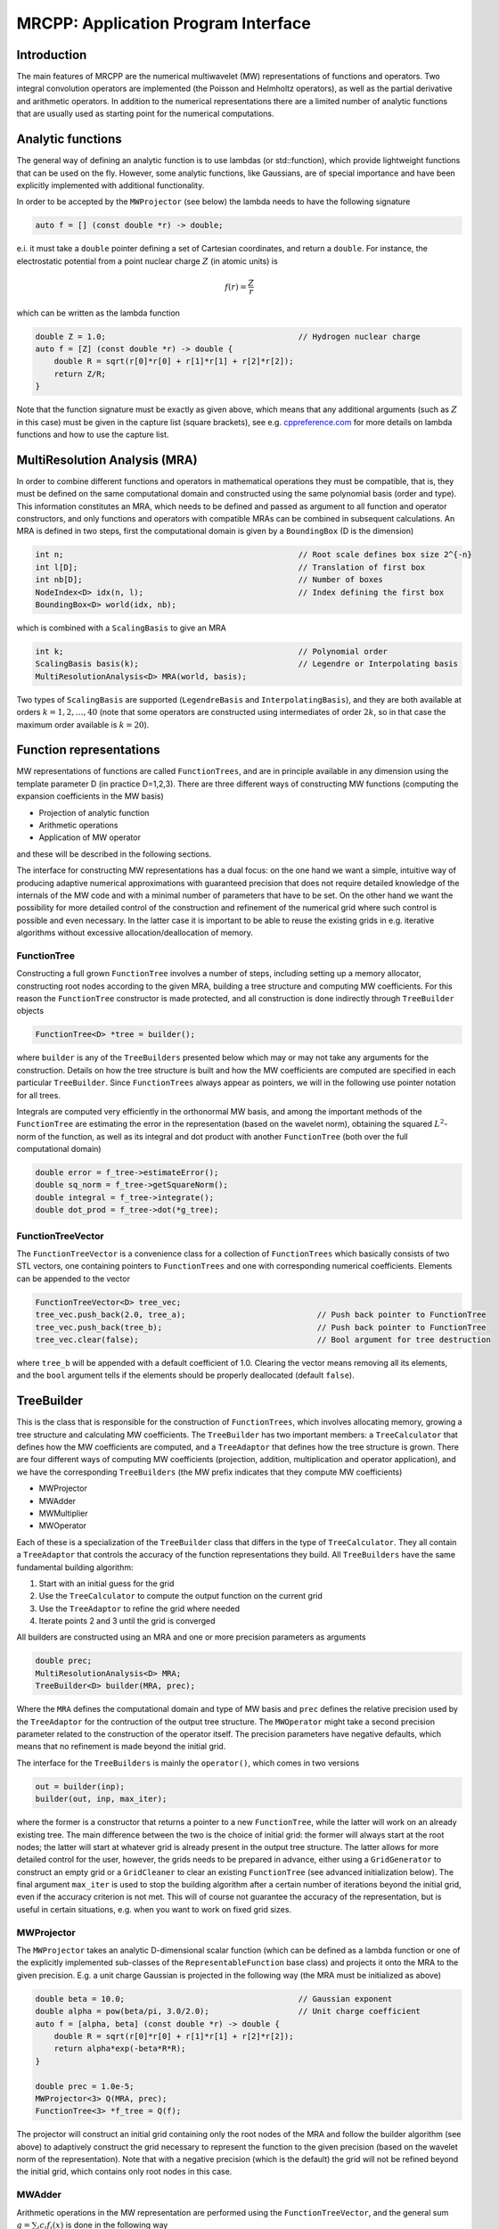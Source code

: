 ====================================
MRCPP: Application Program Interface
====================================

------------
Introduction
------------

The main features of MRCPP are the numerical multiwavelet (MW) representations
of functions and operators. Two integral convolution operators are implemented
(the Poisson and Helmholtz operators), as well as the
partial derivative and arithmetic operators. In addition
to the numerical representations there are a limited number of analytic
functions that are usually used as starting point for the numerical
computations.

------------------
Analytic functions
------------------

The general way of defining an analytic function is to use lambdas
(or std::function), which provide lightweight functions that can be used on the
fly. However, some analytic functions, like Gaussians, are of special
importance and have been explicitly implemented with additional functionality.

In order to be accepted by the ``MWProjector`` (see below) the lambda needs to
have the following signature

.. code-block:: cpp

    auto f = [] (const double *r) -> double;

e.i. it must take a ``double`` pointer defining a set of Cartesian coordinates,
and return a ``double``. For instance, the electrostatic potential from a point
nuclear charge :math:`Z` (in atomic units) is

.. math:: f(r) = \frac{Z}{r}

which can be written as the lambda function

.. code-block:: cpp

    double Z = 1.0;                                         // Hydrogen nuclear charge
    auto f = [Z] (const double *r) -> double {
        double R = sqrt(r[0]*r[0] + r[1]*r[1] + r[2]*r[2]);
        return Z/R;
    }

Note that the function signature must be exactly as given above, which means
that any additional arguments (such as :math:`Z` in this case) must be given in
the capture list (square brackets), see e.g. `cppreference.com 
<http://en.cppreference.com/w/cpp/language/lambda>`_ for more
details on lambda functions and how to use the capture list.

------------------------------
MultiResolution Analysis (MRA)
------------------------------

In order to combine different functions and operators in mathematical
operations they must be compatible, that is, they must be
defined on the same computational domain and constructed using the same
polynomial basis (order and type). This information constitutes an MRA,
which needs to be defined and passed as argument to all function and operator
constructors, and only functions and operators with compatible MRAs can be
combined in subsequent calculations. An MRA is defined in two steps, first the
computational domain is given by a ``BoundingBox`` (D is the dimension)

.. code-block:: cpp

    int n;                                                  // Root scale defines box size 2^{-n}
    int l[D];                                               // Translation of first box
    int nb[D];                                              // Number of boxes
    NodeIndex<D> idx(n, l);                                 // Index defining the first box
    BoundingBox<D> world(idx, nb);

which is combined with a ``ScalingBasis`` to give an MRA

.. code-block:: cpp

    int k;                                                  // Polynomial order
    ScalingBasis basis(k);                                  // Legendre or Interpolating basis
    MultiResolutionAnalysis<D> MRA(world, basis);

Two types of ``ScalingBasis`` are supported (``LegendreBasis`` and
``InterpolatingBasis``), and they are both available at orders
:math:`k=1,2,\dots,40` (note that some operators are constructed using
intermediates of order :math:`2k`, so in that case the maximum order available
is :math:`k=20`).

------------------------
Function representations
------------------------

MW representations of functions are called ``FunctionTrees``, and are in
principle available in any dimension using the template parameter D (in
practice D=1,2,3). There are three different ways of constructing MW functions
(computing the expansion coefficients in the MW basis)

* Projection of analytic function
* Arithmetic operations
* Application of MW operator

and these will be described in the following sections.

The interface for constructing MW representations has a dual focus: on the one
hand we want a simple, intuitive way of producing adaptive numerical
approximations with guaranteed precision that does not require detailed
knowledge of the internals of the MW code and with a minimal number of
parameters that have to be set. On
the other hand we want the possibility for more detailed control of the
construction and refinement of the numerical grid where such control is
possible and even necessary. In the latter case it is important to be able to
reuse the existing grids in e.g. iterative algorithms without excessive
allocation/deallocation of memory.

FunctionTree
------------

Constructing a full grown ``FunctionTree`` involves a number of steps, including
setting up a memory allocator, constructing root nodes according to the given
MRA, building a tree structure and computing MW coefficients. For this reason
the ``FunctionTree`` constructor is made protected, and all construction is done
indirectly through ``TreeBuilder`` objects

.. code-block:: cpp

    FunctionTree<D> *tree = builder();

where ``builder`` is any of the ``TreeBuilders`` presented below which may or
may not take any arguments for the construction. Details on how the tree
structure is built and how the MW coefficients are computed are specified in
each particular ``TreeBuilder``. Since ``FunctionTrees`` always appear as
pointers, we will in the following use pointer notation for all trees.

Integrals are computed very efficiently in the orthonormal MW basis, and among
the important methods of the ``FunctionTree`` are estimating the error in the
representation (based on the wavelet norm), obtaining the squared
:math:`L^2`-norm of the function, as well as its integral and dot product with
another ``FunctionTree`` (both over the full computational domain)

.. code-block:: cpp

    double error = f_tree->estimateError();
    double sq_norm = f_tree->getSquareNorm();
    double integral = f_tree->integrate();
    double dot_prod = f_tree->dot(*g_tree);

FunctionTreeVector
------------------

The ``FunctionTreeVector`` is a convenience class for a collection of
``FunctionTrees`` which basically consists of two STL vectors, one containing
pointers to ``FunctionTrees`` and one with corresponding numerical coefficients.
Elements can be appended to the vector

.. code-block:: cpp
    
    FunctionTreeVector<D> tree_vec;
    tree_vec.push_back(2.0, tree_a);                            // Push back pointer to FunctionTree
    tree_vec.push_back(tree_b);                                 // Push back pointer to FunctionTree
    tree_vec.clear(false);                                      // Bool argument for tree destruction

where ``tree_b`` will be appended with a default coefficient of 1.0. Clearing
the vector means removing all its elements, and the ``bool`` argument tells if
the elements should be properly deallocated (default ``false``).

-----------
TreeBuilder
-----------

This is the class that is responsible for the construction of
``FunctionTrees``, which involves allocating memory, growing a tree structure
and calculating MW coefficients. The ``TreeBuilder`` has two important members:
a ``TreeCalculator`` that defines how the MW coefficients are computed, and a
``TreeAdaptor`` that defines how the tree structure is grown. There are four
different ways of computing MW coefficients (projection, addition,
multiplication and operator application), and we have the corresponding
``TreeBuilders`` (the MW prefix indicates that they compute MW coefficients)

* MWProjector
* MWAdder
* MWMultiplier
* MWOperator

Each of these is a specialization of the ``TreeBuilder`` class that differs in
the type of ``TreeCalculator``. They all contain a ``TreeAdaptor`` that
controls the accuracy of the function representations they build.
All ``TreeBuilders`` have the same fundamental building algorithm:

1. Start with an initial guess for the grid
2. Use the ``TreeCalculator`` to compute the output function on the current grid
3. Use the ``TreeAdaptor`` to refine the grid where needed
4. Iterate points 2 and 3 until the grid is converged

All builders are constructed using an MRA and one or more precision
parameters as arguments

.. code-block:: cpp

    double prec;
    MultiResolutionAnalysis<D> MRA;
    TreeBuilder<D> builder(MRA, prec);

Where the ``MRA`` defines the computational domain and type of MW basis and
``prec`` defines the relative precision used by the ``TreeAdaptor`` for the
contruction of the output tree structure. The ``MWOperator`` might take a
second precision parameter related to the construction of the operator itself.
The precision parameters have negative defaults, which means that no refinement
is made beyond the initial grid.

The interface for the ``TreeBuilders`` is mainly the ``operator()``, which
comes in two versions

.. code-block:: cpp

    out = builder(inp);
    builder(out, inp, max_iter);

where the former is a constructor that returns a pointer to a new
``FunctionTree``, while the latter will work on an already existing tree. The
main difference between the two is the choice of initial grid: the former will
always start at the root nodes; the latter will start at whatever grid is
already present in the output tree structure. The latter allows for more
detailed control for the user, however, the grids needs to be prepared in
advance, either using a ``GridGenerator`` to construct an empty grid or a
``GridCleaner`` to clear an existing ``FunctionTree`` (see advanced
initialization below). The final argument ``max_iter`` is used to stop the
building algorithm after a certain number of iterations beyond the initial
grid, even if the accuracy criterion is not met. This will of course not
guarantee the accuracy of the representation, but is useful in certain
situations, e.g. when you want to work on fixed grid sizes.

MWProjector
-----------

The ``MWProjector`` takes an analytic D-dimensional scalar function (which can
be defined as a lambda function or one of the explicitly implemented sub-classes
of the ``RepresentableFunction`` base class) and projects it
onto the MRA to the given precision. E.g. a unit charge Gaussian is
projected in the following way (the MRA must be initialized as above)

.. code-block:: cpp

    double beta = 10.0;                                     // Gaussian exponent
    double alpha = pow(beta/pi, 3.0/2.0);                   // Unit charge coefficient
    auto f = [alpha, beta] (const double *r) -> double {
        double R = sqrt(r[0]*r[0] + r[1]*r[1] + r[2]*r[2]);
        return alpha*exp(-beta*R*R);
    }

    double prec = 1.0e-5;
    MWProjector<3> Q(MRA, prec);
    FunctionTree<3> *f_tree = Q(f);

The projector will construct an initial grid containing only the root nodes of
the MRA and follow the builder algorithm (see above) to adaptively construct the
grid necessary to represent the function to the given precision (based on the
wavelet norm of the representation). Note that with a negative precision (which
is the default) the grid will not be refined beyond the initial grid, which
contains only root nodes in this case.

MWAdder
-------

Arithmetic operations in the MW representation are performed using the
``FunctionTreeVector``, and the general sum :math:`g = \sum_i c_i f_i(x)`
is done in the following way

.. code-block:: cpp

    FunctionTreeVector<D> inp_vec;
    inp_vec.push_back(c_1, f_tree_1);
    inp_vec.push_back(c_2, f_tree_2);
    inp_vec.push_back(c_3, f_tree_3);

    MWAdder<D> add(MRA, prec);
    FunctionTree<D> *g_tree = add(inp_vec);

The default initial grid is again only the root nodes, and a positive ``prec``
is required to build an adaptive tree structure for the result. The special
case of adding two functions can be done directly without initializing a
``FunctionTreeVector``

.. code-block:: cpp

    MWAdder<D> add(MRA, prec);
    FunctionTree<D> *g_tree = add(c_1, *f_tree_1, c_2, *f_tree_2);

MWMultiplier
------------

The multiplication follows the exact same syntax as the addition, where the
product :math:`h = \prod_i c_i f_i(x)` is done in the following way

.. code-block:: cpp

    FunctionTreeVector<D> inp_vec;
    inp_vec.push_back(c_1, f_tree_1);
    inp_vec.push_back(c_2, f_tree_2);
    inp_vec.push_back(c_3, f_tree_3);

    MWMultiplier<D> mult(MRA, prec);
    FunctionTree<D> *h_tree = mult(inp_vec);

In the special case of multiplying two functions the coefficients are collected
into one argument

.. code-block:: cpp

    MWMultiplier<D> mult(MRA, prec);
    FunctionTree<D> *h_tree = mult(c_1*c_2, *f_tree_1, *f_tree_2);

MWOperator
----------

Two types of operators are currently implemented in MRCPP:
the Cartesian derivative

.. math:: g(x) = \partial_x f(x)

and integral convolution

.. math::  g(r) = \int G(r-r') f(r') dr'

The syntax for construction and application follows closely the other
``TreeBuilders`` presented above.

DerivativeOperator
..................

The derivative operator is initialized with two parameters :math:`a` and
:math:`b` accounting for the boundary conditions between adjacent nodes 
(see `Alpert etal.
<http://www.sciencedirect.com/science/article/pii/S0021999102971603>`_,
in practice :math:`a=b=0` is the best choice),
and the Cartesian direction of application must be specified in advance
(otherwise it is applied in all directions consecutively, corresponding in 3D
to the :math:`\partial_{xyz}` operator)

.. code-block:: cpp

    double prec;                                            // Precision of operator application
    double a = 0.0, b = 0.0;                                // Boundary conditions for operator
    DerivativeOperator<3> D(MRA, prec, a, b);
    D.setApplyDir(1);                                       // Differentiate in y direction
    FunctionTree<3> *g_tree = D(*f_tree);                   // Build result adaptively

As for all ``TreeBuilders``, this operator will start at the root nodes and
build adaptively according to ``prec``. The derivative is usually applied
directly on the grid of the input function, without further refinement (see
advanced initialization below)

.. code-block:: cpp

    GridGenerator<3> G(MRA);                                // TreeBuilder that copy grids
    FunctionTree<3> *g_tree = G(*f_tree);                   // Copy grid from density function

    DerivativeOperator<3> D(MRA);                           // Default parameters prec = -1, a=b=0
    D.setApplyDir(1);                                       // Differentiate in y direction    
    D(*g_tree, *f_tree, 0);                                 // Compute derivative on given grid

PoissonOperator
...............

The electrostatic potential :math:`g` arising from a charge distribution
:math:`f` are related through the Poisson equation

.. math:: -\nabla^2 g(r) = f(r)

This equation can be solved with respect to the potential by inverting the
differential operator into the Green's function integral convolution operator

.. math:: g(r) =  \int \frac{1}{4\pi\|r-r'\|} f(r') dr'

This operator is available in the MW representation, and can be solved with
arbitrary (finite) precision in linear complexity with respect to system size.
Given an arbitrary charge dirtribution ``f_tree`` in the MW representation, the
potential is computed in the following way

.. code-block:: cpp

    double apply_prec;                                      // Precision defining the operator application
    double build_prec;                                      // Precision defining the operator construction
    PoissonOperator P(MRA, apply_prec, build_prec);
    FunctionTree<3> *g_tree = P(*f_tree);                   // Apply operator adaptively

The Coulomb self-interaction energy can now be computed as the dot product

.. code-block:: cpp

    double E = g_tree->dot(*f_tree);

HelmholtzOperator
.................

The Helmholtz operator is a generalization of the Poisson operator and is given
as the integral convolution

.. math:: g(r) =  \int \frac{e^{-\mu\|r-r'\|}}{4\pi\|r-r'\|} f(r') dr'

The operator is the inverse of the shifted Laplacian

.. math:: \big[-\nabla^2 + \mu^2 \big] g(r) = f(r)

and appears e.g. when solving the SCF equations. The construction and
application is similar to the Poisson operator, with an extra argument for the
:math:`\mu` parameter

.. code-block:: cpp

    double mu;                                              // Must be a positive real number
    double apply_prec;                                      // Precision defining the operator application
    double build_prec;                                      // Precision defining the operator construction
    HelmholtzOperator H(MRA, mu, apply_prec, build_prec);
    FunctionTree<3> *g_tree = H(*f_tree);                   // Apply operator adaptively

-----------------------
Advanced initialization
-----------------------

The ``TreeBuilders``, as presented above, have a clear and limited interface,
but there are two important drawbacks: every operation require the construction
of a new ``FunctionTree`` from scratch (including extensive memory allocation),
and the tree building algorithm always starts from a root node initial grid.
In many practical applications however (e.g. iterative algorithms), we are
recalculating the same functions over and over, where the requirements on the
numerical grids change only little between each iteration. In such situations it
will be beneficial to be able to reuse the existing grids without reallocating
the memory and recomputing all the coarse scale nodes in the building process.
For this purpose we have the following additional ``TreeBuilders`` (the Grid
prefix indicates that they do not compute MW coefficients):

* GridGenerator
* GridCleaner

where the former constructs empty grids from scratch and the latter clears the
MW coefficients on existing ``FunctionTrees``. The end result is in both cases
an empty tree skeleton with no MW coefficients (undefined function).

GridGenerator
-------------

Sometimes it is useful to construct an empty grid based on some available
information of the function that is about to be represented. This can be e.g.
that you want to copy the grid of an existing ``FunctionTree`` or that an
analytic function has more or less known grid requirements (like Gaussians).
Sometimes it is even necessary to force the grid refinement beyond the coarsest
scales in order for the ``TreeAdaptor`` to detect a wavelet "signal" that allows
it to do its job properly (this happens for narrow Gaussians where non of the
initial quadrature points hits a function value significantly different from
zero). In such cases we use a ``GridGenerator`` to build an initial tree
structure.

A special case of the ``GridGenerator`` (with no argument) corresponds to the
default constructor of the ``FunctionTree``

.. code-block:: cpp

    GridGenerator<D> G(MRA);
    FunctionTree<D> *f_tree = G();

which will construct a new ``FunctionTree`` with empty nodes (undefined
function with no MW coefficients), containing only the root nodes in the given
MRA. Passing an analytic function as argument to the generator will use a
``TreeAdaptor`` to build a grid based on some predefined information of the
function (if there are any, otherwise it is identical to the default
constructor)

.. code-block:: cpp

    FunctionTree<D> *f_tree = G(f_func);

The lambda analytic functions do `not` provide such information, this must be
explicitly implemented as a ``RepresentableFunction`` sub-class (see MRCPP
programmer's guide for details). Passing a ``FunctionTree`` to the generator
will copy its grid

.. code-block:: cpp

    FunctionTree<D> *f_tree = G(*g_tree);

Both of these will produce a skeleton ``FunctionTree`` with empty nodes. In
order to define a function in the new tree it is passed as the first argument
to the regular ``TreeBuilders`` presented above, e.g for projection

.. code-block:: cpp

    GridGenerator<D> G(MRA);
    MWProjector<D> Q(MRA, prec);
    FunctionTree<D> *f_tree = G(f_func);                    // Empty grid from analytic function
    Q(*f_tree, f_func, max_iter);                           // Starts projecting from given grid

This will first produce an empty grid suited for representing the analytic
function ``f_func`` (this is meant as a way to make sure that the projection
starts on a grid where the function is actually visible, as for very narrow
Gaussians, it's `not` meant to be a good approximation of the final grid) and
then perform the projection on the given numerical grid. With a negative
``prec`` (or ``max_iter = 0``) the projection will be performed strictly on the
given initial grid, with no further refinements.

Similar notation applies for all ``TreeBuilders``: if a ``FunctionTree`` is
given as the first argument, it will not construct a new tree but perform the
operation on the one given. E.g. the grid copy can be done in two steps as

.. code-block:: cpp

    f_tree = G();                                           // Construct empty grid of root nodes
    G(*f_tree, *g_tree);                                    // Extend grid with missing nodes relative to g

Actually, the effect of the ``GridGenerator`` is to *extend* the existing grid
with any missing nodes relative to the input. This means that we can build the
union of two grids by successive application of the generator

.. code-block:: cpp

    f_tree = G();                                           // Construct empty grid of root nodes
    G(*f_tree, *g_tree);                                    // Extend f with missing nodes relative to g
    G(*f_tree, *h_tree);                                    // Extend f with missing nodes relative to h

and one can make the grids of two functions equal to their union

.. code-block:: cpp

    G(*f_tree, *g_tree);                                    // Extend f with missing nodes relative to g
    G(*g_tree, *f_tree);                                    // Extend g with missing nodes relative to f

The union grid of several trees can be constructed in one go using a
``FunctionTreeVector``

.. code-block:: cpp

    FunctionTreeVector<D> inp_vec;
    inp_vec.push_back(tree_1);
    inp_vec.push_back(tree_2);
    inp_vec.push_back(tree_3);
    FunctionTree<D> *f_tree = G(inp_vec);

Addition of two functions is usually done on their union grid

.. code-block:: cpp

    MWAdder<D> add(MRA);                                    // Default negative precision
    GridGenerator<D> G(MRA);

    FunctionTree<D> *f_tree = G();                          // Construct empty root grid
    G(*f_tree, *g_tree);                                    // Copy grid of g
    G(*f_tree, *h_tree);                                    // Copy grid of h
    add(*f_tree, 1.0, *g_tree, 1.0, *h_tree);               // Add functions on union grid

Note that in the case of addition there is no extra information to be gained
by going beyond the finest refinement levels of the input functions, so the
union grid summation is simply the best you can do, and adding a positive
``prec`` will not make a difference. There are situations where you want to
use a `smaller` grid, though, e.g. when performing a unitary transformation
among a set of ``FunctionTrees``. In this case you usually don't want to
construct `all` the output functions on the union grid of `all` the input
functions, and this can be done by adding the functions adaptively starting
from root nodes.

For multiplications, however, there might be a loss of accuracy if
the product is restricted to the union grid. The reason for this is that the
product will contain signals of higher frequency than each of the input
functions, which require a higher grid refinement for accurate representation.
By specifying a positive ``prec`` you will allow the grid to adapt to the higher
frequencies, but it is usually a good idea to restrict to one extra refinement
level beyond the union grid (by setting ``max_iter=1``) as the grids are not
guaranteed to converge for such local operations (like arithmetics, derivatives
and function mappings)

.. code-block:: cpp

    double prec;
    MWMultiplier<D> mult(MRA, prec);
    GridGenerator<D> G(MRA);

    FunctionTree<D> *f_tree = G();                          // Construct empty root grid
    G(*f_tree, *g_tree);                                    // Copy grid of g
    G(*f_tree, *h_tree);                                    // Copy grid of h
    mult(*f_tree, 1.0, *g_tree, *h_tree, 1);                // Allow 1 extra refinement

If you have a summation over several functions but want to perform the
addition on the grid given by the `first` input function, you first copy the
wanted grid and then perform the operation on that grid

.. code-block:: cpp

    FunctionTreeVector<D> inp_vec;
    inp_vec.push_back(coef_1, tree_1);
    inp_vec.push_back(coef_2, tree_2);
    inp_vec.push_back(coef_3, tree_3);

    MWAdder<D> add(MRA);                                    // Default negative precision
    GridGenerator<D> G(MRA);

    FunctionTree<D> *f_tree = G(tree_1);                    // Copy grid of first input function
    add(*f_tree, inp_vec);                                  // Perform addition on given grid

Here you can of course also add a positive ``prec`` to the ``MWAdder``
and the resulting function will be built adaptively starting from the given
initial grid.

GridCleaner
-----------

Given a ``FunctionTree`` that is a valid function representation we can clear
its MW expansion coefficients (while keeping the grid refinement) with the
``GridCleaner`` (unlike the other ``TreeBuilders``, the ``GridCleaner`` will
not return a ``FunctionTree`` pointer, as it would always be the same as the
argument)

.. code-block:: cpp

    GridCleaner<D> C(MRA);
    C(f_tree);

This action will leave the ``FunctionTree`` in the same state as the
``GridGenerator`` (uninitialized function), and its coefficients can now be
re-computed.

In certain situations it might be desireable to separate the actions of the
``TreeCalculator`` and the ``TreeAdaptor``. For this we can combine the
``GridCleaner`` with the ``TreeAdaptor``, which will adaptively refine the
grid one level (based on the wavelet norm and the given precision) `before` it
is cleared

.. code-block:: cpp

    double prec;
    GridCleaner<D> C(MRA, prec);
    C(f_tree);

One example where this might be
useful is in iterative algorithms where you want to fix the grid size for
all calculations within one cycle and then relax the grid in the end in
preparation for the next iteration. The following is equivalent to the adaptive
projection above (the cleaner returns the number of new nodes that were created
in the process)

.. code-block:: cpp

    double prec;
    GridCleaner<D> C(MRA, prec);                            // The precision parameter is passed as
    MWProjector<D> Q(MRA);                                  // argument to the cleaner, not the projector

    int n_nodes = 1;
    while (n_nodes > 0) {
        Q(*f_tree, f);                                      // Project f on given grid
        n_nodes = C(*f_tree);                               // Refine grid and clear coefficients
    }
    Q(*f_tree, f);                                          // Project f on final converged grid


